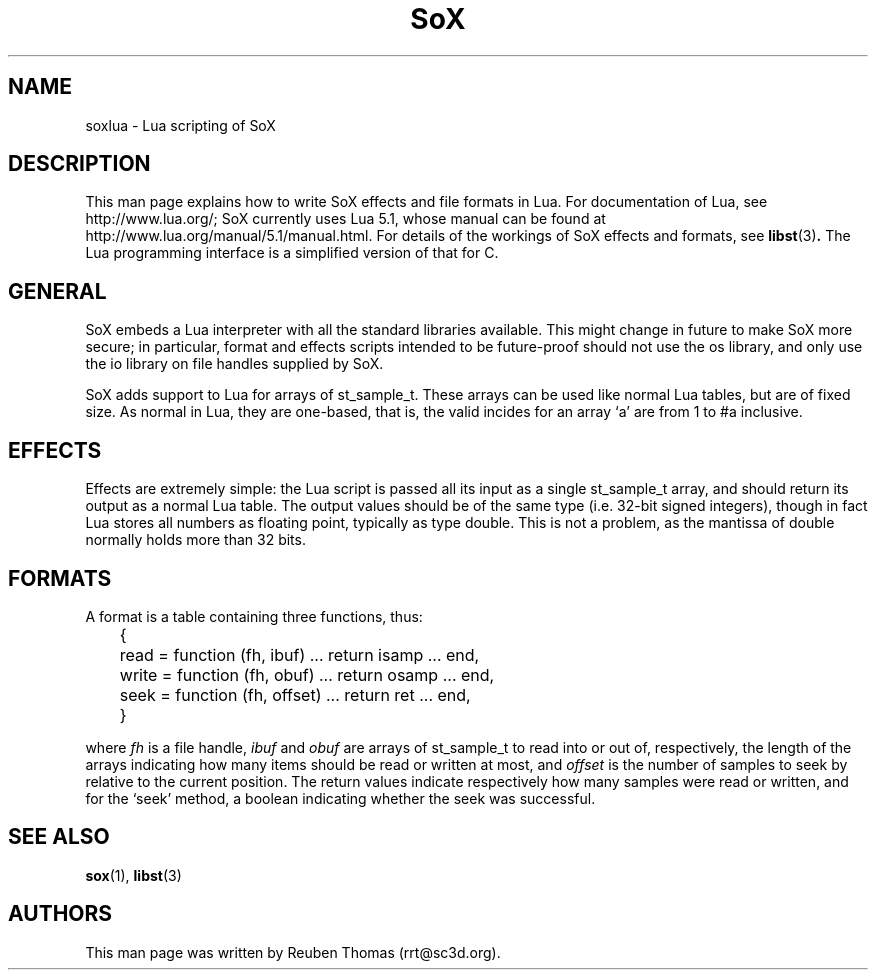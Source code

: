 '\" t
'\" The line above instructs most `man' programs to invoke tbl
'\"
'\" Separate paragraphs; not the same as PP which resets indent level.
.de SP
.if t .sp .5
.if n .sp
..
'\"
'\" Replacement em-dash for nroff (default is too short).
.ie n .ds m " - 
.el .ds m \(em
'\"
'\" Placeholder macro for if longer nroff arrow is needed.
.ds RA \(->
'\"
'\" Decimal point set slightly raised
.ds d \v'-.15m'.\v'+.15m'
'\"
.TH SoX 7 "January 31, 2007" "soxlua" "Sound eXchange"
.SH NAME
soxlua\*mLua scripting of SoX
.SH DESCRIPTION
This man page explains how to write SoX effects and file formats in
Lua. For documentation of Lua, see http://www.lua.org/; SoX currently
uses Lua 5.1, whose manual can be found at
http://www.lua.org/manual/5.1/manual.html. For details of the workings
of SoX effects and formats, see
.BR libst (3) .
The Lua programming interface is a simplified version of that for C.
.SH GENERAL
SoX embeds a Lua interpreter with all the standard libraries
available. This might change in future to make SoX more secure; in
particular, format and effects scripts intended to be future-proof
should not use the os library, and only use the io library on file
handles supplied by SoX.
.SP
SoX adds support to Lua for arrays of st_sample_t. These arrays can be
used like normal Lua tables, but are of fixed size. As normal in Lua,
they are one-based, that is, the valid incides for an array `a' are
from 1 to #a inclusive.
.SH EFFECTS
Effects are extremely simple: the Lua script is passed all its input
as a single st_sample_t array, and should return its output as a
normal Lua table. The output values should be of the same type (i.e.
32-bit signed integers), though in fact Lua stores all numbers as
floating point, typically as type double. This is not a problem, as
the mantissa of double normally holds more than 32 bits.
.SH FORMATS
A format is a table containing three functions, thus:
.SP
	{
	  read = function (fh, ibuf) ... return isamp ... end,
	  write = function (fh, obuf) ... return osamp ... end,
	  seek = function (fh, offset) ... return ret ... end,
	}
.SP
where \fIfh\fR is a file handle, \fIibuf\fR and \fIobuf\fR are arrays
of st_sample_t to read into or out of, respectively, the length of the
arrays indicating how many items should be read or written at most,
and \fIoffset\fR is the number of samples to seek by relative to the
current position. The return values indicate respectively how many
samples were read or written, and for the `seek' method, a boolean
indicating whether the seek was successful.
.SH SEE ALSO
.BR sox (1),
.BR libst (3)
.SH AUTHORS
This man page was written by Reuben Thomas (rrt@sc3d.org).
